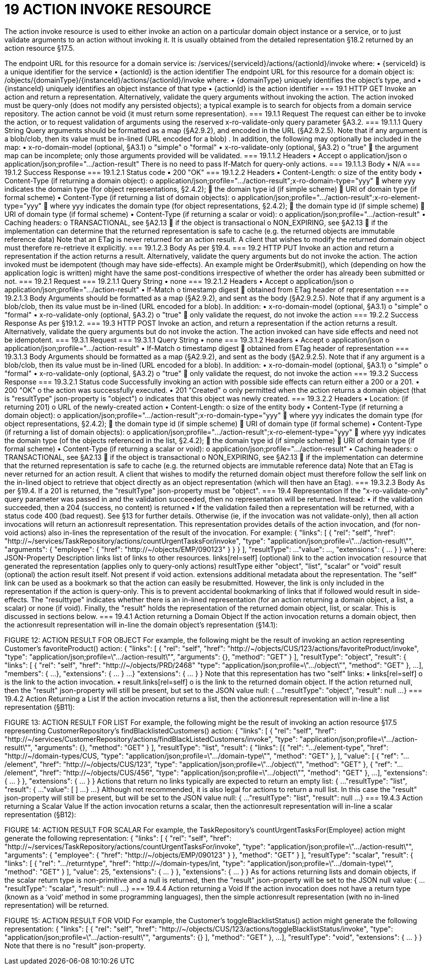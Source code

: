 = 19	ACTION INVOKE RESOURCE

The action invoke resource is used to either invoke an action on a particular domain object instance or  a service, or to just validate arguments to an action without invoking it. It is usually obtained from the detailed representation §18.2 returned by an action resource §17.5.

The endpoint URL for this resource for a domain service is:
/services/{serviceId}/actions/{actionId}/invoke
where:
•	{serviceId} is a unique identifier for the service
•	{actionId} is the action identifier
The endpoint URL for this resource for a domain object is:
/objects/{domainType}/{instanceId}/actions/{actionId}/invoke
where:
•	{domainType} uniquely identifies the object's type, and
•	{instanceId} uniquely identifies an object instance of that type
•	{actionId} is the action identifier
=== 19.1	HTTP GET
Invoke an action and return a representation. Alternatively, validate the query arguments without invoking the action.
The action invoked must be query-only (does not modify any persisted objects); a typical example is to search for objects from a domain service repository.
The action cannot be void (it must return some representation).
=== 19.1.1	Request
The request can either be to invoke the action, or to request validation of arguments using the reserved x-ro-validate-only query parameter §A3.2.
=== 19.1.1.1	Query String
Query arguments should be formatted as a map (§A2.9.2), and encoded in the URL (§A2.9.2.5). Note that if any argument is a blob/clob, then its value must be in-lined (URL encoded for a blob) .
In addition, the following may optionally be included in the map:
•	x-ro-domain-model (optional, §A3.1)
o	"simple"
o	"formal"
•	x-ro-validate-only (optional, §A3.2)
o	"true"
	the argument map can be incomplete; only those arguments provided will be validated.
=== 19.1.1.2	Headers
•	Accept
o	application/json
o	application/json;profile=".../action-result"
There is no need to pass If-Match for query-only actions.
=== 19.1.1.3	Body
•	N/A
=== 19.1.2	Success Response
=== 19.1.2.1	Status code
•	200 "OK"
=== 19.1.2.2	Headers
•	Content-Length:
o	size of the entity body
•	Content-Type (if returning a domain object):
o	application/json;profile=".../action-result";x-ro-domain-type="yyy"
	where yyy indicates the domain type (for object representations, §2.4.2);
	the domain type id (if simple scheme)
	URI of domain type (if formal scheme)
•	Content-Type (if returning a list of domain objects):
o	application/json;profile=".../action-result";x-ro-element-type="yyy"
	where yyy indicates the domain type (for object representations, §2.4.2);
	the domain type id (if simple scheme)
	URI of domain type (if formal scheme)
•	Content-Type (if returning a scalar or void):
o	application/json;profile=".../action-result"
•	Caching headers:
o	TRANSACTIONAL, see §A2.13
	if the object is transactional
o	NON_EXPIRING, see §A2.13
	if the implementation can determine that the returned representation is safe to cache (e.g. the returned objects are immutable reference data)
Note that an ETag is never returned for an action result. A client that wishes to modify the returned domain object must therefore re-retrieve it explicitly.
=== 19.1.2.3	Body
As per §19.4.
=== 19.2	HTTP PUT
Invoke an action and return a representation if the action returns a result. Alternatively, validate the query arguments but do not invoke the action.
The action invoked must be idempotent (though may have side-effects). An example might be Order#submit(), which (depending on how the application logic is written) might have the same post-conditions irrespective of whether the order has  already been submitted or not.
=== 19.2.1	Request
=== 19.2.1.1	Query String
•	none
=== 19.2.1.2	Headers
•	Accept
o	application/json
o	application/json;profile=".../action-result"
•	If-Match
o	timestamp digest
	obtained from ETag header of representation
=== 19.2.1.3	Body
Arguments should be formatted as a map (§A2.9.2), and sent as the body (§A2.9.2.5). Note that if any argument is a blob/clob, then its value must be in-lined (URL encoded for a blob).
In addition:
•	x-ro-domain-model (optional, §A3.1)
o	"simple"
o	"formal"
•	x-ro-validate-only (optional, §A3.2)
o	"true"
	only validate the request, do not invoke the action
=== 19.2.2	Success Response
As per §19.1.2.
=== 19.3	HTTP POST
Invoke an action, and return a representation if the action returns a result. Alternatively, validate the query arguments but do not invoke the action.
The action invoked can have side effects and need not be idempotent.
=== 19.3.1	Request
=== 19.3.1.1	Query String
•	none
=== 19.3.1.2	Headers
•	Accept
o	application/json
o	application/json;profile=".../action-result"
•	If-Match
o	timestamp digest
	obtained from ETag header of representation
=== 19.3.1.3	Body
Arguments should be formatted as a map (§A2.9.2), and sent as the body (§A2.9.2.5). Note that if any argument is a blob/clob, then its value must be in-lined (URL encoded for a blob).
In addition:
•	x-ro-domain-model (optional, §A3.1)
o	"simple"
o	"formal"
•	x-ro-validate-only (optional, §A3.2)
o	"true"
	only validate the request, do not invoke the action
=== 19.3.2	Success Response
=== 19.3.2.1	Status code
Successfully invoking an action with possible side effects can return either a 200 or a 201.
•	200 "OK"
o	the action was successfully executed.
•	201 "Created"
o	only permitted when the action returns a domain object (that is "resultType" json-property is "object")
o	indicates that this object was newly created.
=== 19.3.2.2	Headers
•	Location: (if returning 201)
o	URL of the newly-created action
•	Content-Length:
o	size of the entity body
•	Content-Type (if returning a domain object):
o	application/json;profile=".../action-result";x-ro-domain-type="yyy"
	where yyy indicates the domain type (for object representations, §2.4.2);
	the domain type id (if simple scheme)
	URI of domain type (if formal scheme)
•	Content-Type (if returning a list of domain objects):
o	application/json;profile=".../action-result";x-ro-element-type="yyy"
	where yyy indicates the domain type (of the objects referenced in the list, §2.4.2);
	the domain type id (if simple scheme)
	URI of domain type (if formal scheme)
•	Content-Type (if returning a scalar or void):
o	application/json;profile=".../action-result"
•	Caching headers:
o	TRANSACTIONAL, see §A2.13
	if the object is transactional
o	NON_EXPIRING, see §A2.13
	if the implementation can determine that the returned representation is safe to cache (e.g. the returned objects are immutable reference data)
Note that an ETag is never returned for an action result. A client that wishes to modify the returned domain object must therefore follow the self link on the in-lined object to retrieve that object directly as an object representation (which will then have an Etag).
=== 19.3.2.3	Body
As per §19.4. If a 201 is returned, the "resultType" json-property must be "object".
=== 19.4	Representation
If the "x-ro-validate-only" query parameter was passed in and the validation succeeded, then no representation will be returned. Instead:
•	if the validation succeeded, then a 204 (success, no content) is returned
•	If the validation failed then a representation will be returned, with a status code 400 (bad request).
See §13 for further details.
Otherwise (ie, if the invocation was not validate-only), then all action invocations will return an actionresult representation. This representation provides details of the action invocation, and (for non-void actions) also in-lines the representation of the result of the invocation.
For example:
{
"links": [ {
"rel": "self",
"href":  "http://~/services/TaskRepository/actions/countUrgentTasksFor/invoke",
"type": "application/json;profile=\".../action-result\"",
"arguments": {
"employee": {
"href": "http://~/objects/EMP/090123"
}
}
}
],
"resultType": ...
"value": ...,
"extensions": { ... }
}
where:
JSON-Property	Description
links	list of links to other resources.
links[rel=self]	(optional) link to the action invocation resource that generated the representation (applies only to query-only actions)
resultType	either "object", "list",  "scalar" or "void"
result	(optional) the action result itself. Not present if void action.
extensions	additional metadata about the representation.
The "self" link can be used as a bookmark so that the action can easily be resubmitted. However, the link is only included in the representation if the action is query-only. This is to prevent accidental bookmarking of links that if followed would result in side-effects.
The "resulttype" indicates whether there is an in-lined representation (for an action returning a domain object, a list, a scalar) or none (if void).
Finally, the "result" holds the representation of the returned domain object, list, or scalar. This is discussed in sections below.
=== 19.4.1	Action returning a Domain Object
If the action invocation returns a domain object, then the actionresult representation will in-line the domain object's representation (§14.1):

FIGURE 12: ACTION RESULT FOR OBJECT
For example, the following might be the result of invoking an action representing Customer's favoriteProduct() action:
{
"links": [ {
"rel": "self",
"href":
"http://~/objects/CUS/123/actions/favoriteProduct/invoke",
"type": "application/json;profile=\".../action-result\"",
"arguments": {},
"method": "GET"
}
],
"resultType": "object",
"result": {
"links": [ {
"rel": "self",
"href": "http://~/objects/PRD/2468"
"type": "application/json;profile=\".../object\"",
"method": "GET"
},
...
],
"members": {
...
},
"extensions": { ... }
...
}
"extensions": { ... }
}
Note that this representation has two "self" links:
•	links[rel=self]
o	is the link to the action invocation.
•	result.links[rel=self]
o	is the link to the returned domain object.
If the action returned null, then the "result" json-property will still be present, but set to the JSON value null:
{
...
"resultType": "object",
"result": null
...
}
=== 19.4.2	Action Returning a List
If the action invocation returns a list, then the actionresult representation will in-line a list representation (§B11):

FIGURE 13: ACTION RESULT FOR LIST
For example, the following might be the result of invoking an action resource §17.5 representing CustomerRepository's findBlacklistedCustomers() action:
{
"links": [ {
"rel": "self",
"href": "http://~/services/CustomerRepository/actions/findBlackListedCustomers/invoke",
"type": "application/json;profile=\".../action-result\"",
"arguments": {},
"method": "GET"
}
],
"resultType": "list",
"result": {
"links": [{
"rel": ".../element-type",
"href": "http://~/domain-types/CUS,
"type": "application/json;profile=\".../domain-type\"",
"method": "GET"
},
],
"value": [ {
"ref": ".../element",
"href": "http://~/objects/CUS/123",
"type": "application/json;profile=\".../object\"",
"method": "GET"
}, {
"ref": ".../element",
"href": "http://~/objects/CUS/456",
"type": "application/json;profile=\".../object\"",
"method": "GET"
},
...
],
"extensions": { ... }
},
"extensions": { ... }
}
Actions that return no links typically are expected to return an empty list:
{
...
"resultType": "list",
"result": {
...
"value": [ ]
...
}
...
}
Although not recommended, it is also legal for actions to return a null list. In this case the "result" json-property will still be present, but will be set to the JSON value null:
{
...
"resultType": "list",
"result": null
...
}
=== 19.4.3	Action returning a Scalar Value
If the action invocation returns a scalar, then the actionresult representation will in-line a scalar representation (§B12):

FIGURE 14: ACTION RESULT FOR SCALAR
For example, the TaskRepository's countUrgentTasksFor(Employee) action might generate the following representation:
{
"links": [ {
"rel": "self",
"href":  "http://~/services/TaskRepository/actions/countUrgentTasksFor/invoke",
"type": "application/json;profile=\".../action-result\"",
"arguments": {
"employee": {
"href": "http://~/objects/EMP/090123"
}
},
"method": "GET"
}
],
"resultType": "scalar",
"result": {
"links": [ {
"rel": ".../returntype",
"href": "http://~/domain-types/int,
"type": "application/json;profile=\".../domain-type\"",
"method": "GET"
}
],
"value": 25,
"extensions": { ... }
},
"extensions": { ... }
}
As for actions returning lists and domain objects, if the scalar return type is non-primitive and a null is returned, then the "result" json-property will be set to the JSON null value:
{
...
"resultType": "scalar",
"result": null
...
}
=== 19.4.4	Action returning a Void
If the action invocation does not have a return type (known as a ‘void’ method in some programming languages), then the simple actionresult representation (with no in-lined representation) will be returned.

FIGURE 15: ACTION RESULT FOR VOID
For example, the Customer's toggleBlacklistStatus() action might generate the following representation:
{
"links": [ {
"rel": "self",
"href":
"http://~/objects/CUS/123/actions/toggleBlacklistStatus/invoke",
"type": "application/json;profile=\".../action-result\"",
"arguments": {}
],
"method": "GET"
},
...
],
"resultType": "void",
"extensions": { ... }
}
Note that there is no "result" json-property.

